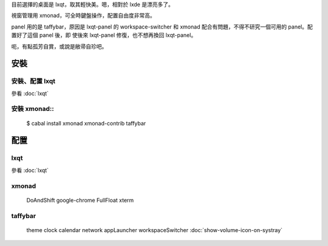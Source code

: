 .. title: 我的桌面組合 lxqt+xmonad+taffybar
.. slug: lxqt+xmonad+taffybar
.. date: 2014-12-10 06:24:15 UTC
.. tags:
.. link:
.. description:
.. type: text

目前選擇的桌面是 lxqt，取其輕快美。嗯，相對於 lxde 是漂亮多了。

視窗管理用 xmonad，可全時鍵盤操作，配置自由度非常高。

panel 用的是 taffybar，原因是 lxqt-panel 的 workspace-switcher 和
xmonad 配合有問題，不得不研究一個可用的 panel。配置好了這個 panel 後，即
使後來 lxqt-panel 修復，也不想再換回 lxqt-panel。

呃，有點孤芳自賞，或說是敝帚自珍吧。

安裝
====

安裝、配置 lxqt
---------------

參看 :doc:`lxqt`

安裝 xmonad::
-------------

  $ cabal install xmonad xmonad-contrib taffybar


配置
====

lxqt
----

參看 :doc:`lxqt`

xmonad
------

  DoAndShift
  google-chrome
  FullFloat
  xterm

taffybar
--------

  theme
  clock
  calendar
  network
  appLauncher
  workspaceSwitcher
  :doc:`show-volume-icon-on-systray`